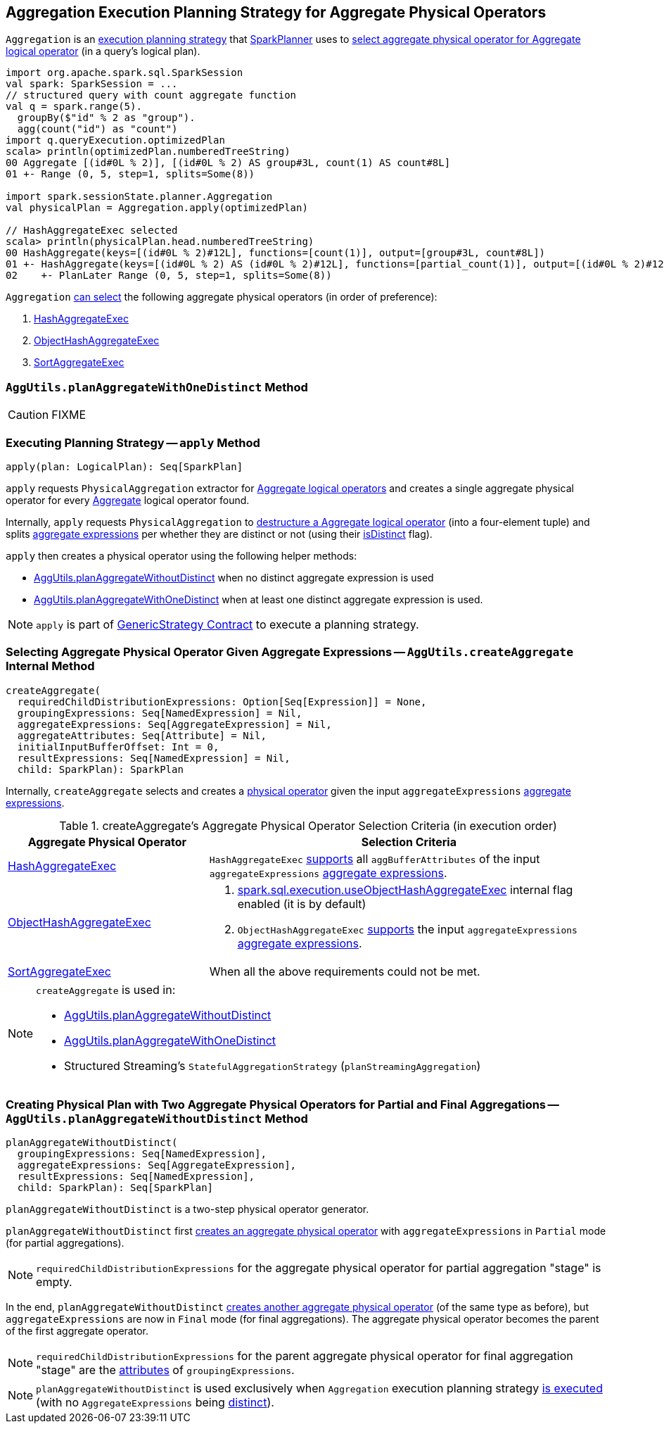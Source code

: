 == [[Aggregation]] Aggregation Execution Planning Strategy for Aggregate Physical Operators

`Aggregation` is an link:spark-sql-SparkStrategy.adoc[execution planning strategy] that link:spark-sql-SparkPlanner.adoc[SparkPlanner] uses to <<apply, select aggregate physical operator for Aggregate logical operator>> (in a query's logical plan).

[source, scala]
----
import org.apache.spark.sql.SparkSession
val spark: SparkSession = ...
// structured query with count aggregate function
val q = spark.range(5).
  groupBy($"id" % 2 as "group").
  agg(count("id") as "count")
import q.queryExecution.optimizedPlan
scala> println(optimizedPlan.numberedTreeString)
00 Aggregate [(id#0L % 2)], [(id#0L % 2) AS group#3L, count(1) AS count#8L]
01 +- Range (0, 5, step=1, splits=Some(8))

import spark.sessionState.planner.Aggregation
val physicalPlan = Aggregation.apply(optimizedPlan)

// HashAggregateExec selected
scala> println(physicalPlan.head.numberedTreeString)
00 HashAggregate(keys=[(id#0L % 2)#12L], functions=[count(1)], output=[group#3L, count#8L])
01 +- HashAggregate(keys=[(id#0L % 2) AS (id#0L % 2)#12L], functions=[partial_count(1)], output=[(id#0L % 2)#12L, count#14L])
02    +- PlanLater Range (0, 5, step=1, splits=Some(8))
----

[[aggregate-physical-operator-preference]]
`Aggregation` <<aggregate-physical-operator-selection-criteria, can select>> the following aggregate physical operators (in order of preference):

1. link:spark-sql-SparkPlan-HashAggregateExec.adoc[HashAggregateExec]

1. link:spark-sql-SparkPlan-ObjectHashAggregateExec.adoc[ObjectHashAggregateExec]

1. link:spark-sql-SparkPlan-SortAggregateExec.adoc[SortAggregateExec]

=== [[planAggregateWithOneDistinct]][[AggUtils-planAggregateWithOneDistinct]] `AggUtils.planAggregateWithOneDistinct` Method

CAUTION: FIXME

=== [[apply]] Executing Planning Strategy -- `apply` Method

[source, scala]
----
apply(plan: LogicalPlan): Seq[SparkPlan]
----

`apply` requests `PhysicalAggregation` extractor for link:spark-sql-PhysicalAggregation.adoc#unapply[Aggregate logical operators] and creates a single aggregate physical operator for every link:spark-sql-LogicalPlan-Aggregate.adoc[Aggregate] logical operator found.

Internally, `apply` requests `PhysicalAggregation` to link:spark-sql-PhysicalAggregation.adoc#unapply[destructure a Aggregate logical operator] (into a four-element tuple) and splits link:spark-sql-Expression-AggregateExpression.adoc[aggregate expressions] per whether they are distinct or not (using their link:spark-sql-Expression-AggregateExpression.adoc#isDistinct[isDistinct] flag).

`apply` then creates a physical operator using the following helper methods:

* <<AggUtils-planAggregateWithoutDistinct, AggUtils.planAggregateWithoutDistinct>> when no distinct aggregate expression is used

* <<AggUtils-planAggregateWithOneDistinct, AggUtils.planAggregateWithOneDistinct>> when at least one distinct aggregate expression is used.

NOTE: `apply` is part of link:spark-sql-catalyst-GenericStrategy.adoc#apply[GenericStrategy Contract] to execute a planning strategy.

=== [[AggUtils-createAggregate]] Selecting Aggregate Physical Operator Given Aggregate Expressions -- `AggUtils.createAggregate` Internal Method

[source, scala]
----
createAggregate(
  requiredChildDistributionExpressions: Option[Seq[Expression]] = None,
  groupingExpressions: Seq[NamedExpression] = Nil,
  aggregateExpressions: Seq[AggregateExpression] = Nil,
  aggregateAttributes: Seq[Attribute] = Nil,
  initialInputBufferOffset: Int = 0,
  resultExpressions: Seq[NamedExpression] = Nil,
  child: SparkPlan): SparkPlan
----

Internally, `createAggregate` selects and creates a link:spark-sql-SparkPlan.adoc[physical operator] given the input `aggregateExpressions` link:spark-sql-Expression-AggregateExpression.adoc[aggregate expressions].

[[aggregate-physical-operator-selection-criteria]]
.createAggregate's Aggregate Physical Operator Selection Criteria (in execution order)
[cols="1,2",options="header",width="100%"]
|===
| Aggregate Physical Operator
| Selection Criteria

| link:spark-sql-SparkPlan-HashAggregateExec.adoc[HashAggregateExec]
a| `HashAggregateExec` link:spark-sql-SparkPlan-HashAggregateExec.adoc#supportsAggregate[supports] all `aggBufferAttributes` of the input `aggregateExpressions` link:spark-sql-Expression-AggregateExpression.adoc[aggregate expressions].

| link:spark-sql-SparkPlan-ObjectHashAggregateExec.adoc[ObjectHashAggregateExec]
a|

1. link:spark-sql-properties.adoc#spark.sql.execution.useObjectHashAggregateExec[spark.sql.execution.useObjectHashAggregateExec] internal flag enabled (it is by default)

1. `ObjectHashAggregateExec` link:spark-sql-SparkPlan-ObjectHashAggregateExec.adoc#supportsAggregate[supports] the input `aggregateExpressions` link:spark-sql-Expression-AggregateExpression.adoc[aggregate expressions].

| link:spark-sql-SparkPlan-SortAggregateExec.adoc[SortAggregateExec]
| When all the above requirements could not be met.
|===

[NOTE]
====
`createAggregate` is used in:

* <<AggUtils-planAggregateWithoutDistinct, AggUtils.planAggregateWithoutDistinct>>

* <<AggUtils-planAggregateWithOneDistinct, AggUtils.planAggregateWithOneDistinct>>

* Structured Streaming's `StatefulAggregationStrategy` (`planStreamingAggregation`)
====

=== [[AggUtils]][[AggUtils-planAggregateWithoutDistinct]] Creating Physical Plan with Two Aggregate Physical Operators for Partial and Final Aggregations -- `AggUtils.planAggregateWithoutDistinct` Method

[source, scala]
----
planAggregateWithoutDistinct(
  groupingExpressions: Seq[NamedExpression],
  aggregateExpressions: Seq[AggregateExpression],
  resultExpressions: Seq[NamedExpression],
  child: SparkPlan): Seq[SparkPlan]
----

`planAggregateWithoutDistinct` is a two-step physical operator generator.

`planAggregateWithoutDistinct` first <<AggUtils-createAggregate, creates an aggregate physical operator>> with `aggregateExpressions` in `Partial` mode (for partial aggregations).

NOTE: `requiredChildDistributionExpressions` for the aggregate physical operator for partial aggregation "stage" is empty.

In the end, `planAggregateWithoutDistinct` <<AggUtils-createAggregate, creates another aggregate physical operator>> (of the same type as before), but `aggregateExpressions` are now in `Final` mode (for final aggregations). The aggregate physical operator becomes the parent of the first aggregate operator.

NOTE: `requiredChildDistributionExpressions` for the parent aggregate physical operator for final aggregation "stage" are the link:spark-sql-Expression-Attribute.adoc[attributes] of `groupingExpressions`.

NOTE: `planAggregateWithoutDistinct` is used exclusively when `Aggregation` execution planning strategy <<apply, is executed>> (with no `AggregateExpressions` being link:spark-sql-Expression-AggregateExpression.adoc#isDistinct[distinct]).
